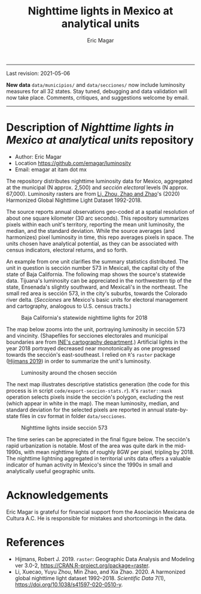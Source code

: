#+TITLE: Nighttime lights in Mexico at analytical units
#+AUTHOR: Eric Magar

----------

Last revision: 2021-05-06

*New data* ~data/municipios/~ and ~data/secciones/~ now include luminosity measures for all 32 states. Stay tuned, debugging and data validation will now take place. Comments, critiques, and suggestions welcome by email.  

----------

# Export to md: M-x org-md-export-to-markdown

* Description of /Nighttime lights in Mexico at analytical units/ repository
- Author: Eric Magar
- Location https://github.com/emagar/luminosity
- Email: emagar at itam dot mx

The repository distributes nighttime luminosity data for Mexico, aggregated at the municipal (N approx. 2,500) and /sección electoral/ levels (N approx. 67,000). Luminosity rasters are from [[https://www.nature.com/articles/s41597-020-0510-y][Li, Zhou, Zhao and Zhao]]'s (2020) Harmonized Global Nighttime Light Dataset 1992-2018. 

The source reports annual observations geo-coded at a spatial resolution of about one square kilometer (30 arc seconds). This repository summarizes pixels within each unit's territory, reporting the mean unit luminosity, the median, and the standard deviation. While the source averages (and harmonizes) pixel luminosity in time, this repo averages pixels in space. The units chosen have analytical potential, as they can be associated with census indicators, electoral returns, and so forth.

An example from one unit clarifies the summary statistics distributed. The unit in question is sección number 573 in Mexicali, the capital city of the state of Baja California. The following map shows the source's statewide data. Tijuana's luminosity can be appreciated in the northwestern tip of the state, Ensenada's slightly southward, and Mexicali's in the northeast. The small red area is sección 573, in the city's suburbs, towards the Colorado river delta. (/Secciones/ are Mexico's basic units for electoral management and cartography, analogous to U.S. census tracts.) 

#+CAPTION: Baja California's statewide nighttime lights for 2018
#+NAME: fig:bc
[[./pics/bc.png]]

The map below zooms into the unit, portraying luminosity in sección 573 and vincinity. (Shapefiles for secciones electorales and municipal boundaries are from [[https://cartografia.ife.org.mx/sige7/?cartografia=mapas][INE's cartography department]].) Artificial lights in the year 2018 portrayed decreased near monotonically as one progressed towards the sección's east-southeast. I relied on ~R~'s ~raster~ package ([[https://cran.r-project.org/web/packages/raster/index.html][Hijmans 2019]]) in order to summarize the unit's luminosity.

#+CAPTION: Luminosity around the chosen sección
#+NAME: fig:crop
[[./pics/bc-100-crop.png]]

The next map illustrates descriptive statistics generation (the code for this process is in script ~code/export-seccion-stats.r~). ~R~'s ~raster::mask~ operation selects pixels inside the sección's polygon, excluding the rest (which appear in white in the map). The mean luminosity, median, and standard deviation for the selected pixels are reported in annual state-by-state files in csv format in folder ~data/secciones~. 

#+CAPTION: Nighttime lights inside sección 573
#+NAME: fig:bc
[[./pics/bc-100-mask.png]]

The time series can be appreciated in the final figure below. The sección's rapid urbanization is notable. Most of the area was quite dark in the mid-1990s, with mean nighttime lights of roughly 8GW per pixel, tripling by 2018.  The nighttime lightning aggregated in territorial units data offers a valuable indicator of human activity in Mexico's since the 1990s in small and analytically useful geographic units. 

[[./pics/bc-100-mask-1994-2018.png]]

* Acknowledgements
Eric Magar is grateful for financial support from the Asociación Mexicana de Cultura A.C. He is responsible for mistakes and shortcomings in the data. 

* References
- Hijmans, Robert J. 2019. ~raster~: Geographic Data Analysis and Modeling ver 3.0-2,  https://CRAN.R-project.org/package=raster. 
- Li, Xuecao, Yuyu Zhou, Min Zhao, and Xia Zhao. 2020. A harmonized global nighttime light dataset 1992–2018. /Scientific Data/ 7(1), https://doi.org/10.1038/s41597-020-0510-y. 
